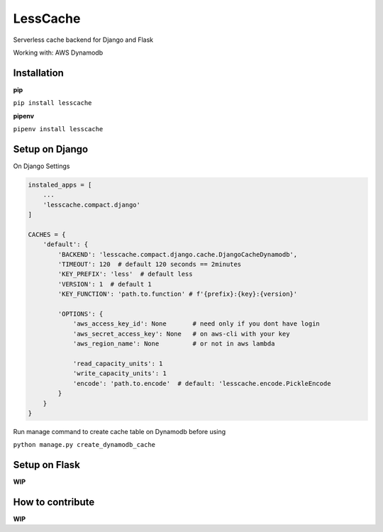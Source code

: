 LessCache
=========

Serverless cache backend for Django and Flask

Working with: AWS Dynamodb


.. image:: https://badges.gitter.im/Join%20Chat.svg
  :alt: Join the chat at https://gitter.im/ebertti/lesscache
  :target: https://gitter.im/ebertti/lesscache?utm_source=badge&utm_medium=badge&utm_campaign=pr-badge&utm_content=badge

.. image:: https://img.shields.io/badge/django-1.11%202.0%202.1-brightgreen.svg
  :target: http://pypi.python.org/pypi/lesscache

.. image:: https://img.shields.io/pypi/v/lesscache.svg?style=flat
  :target: http://pypi.python.org/pypi/lesscache

.. image:: https://img.shields.io/pypi/pyversions/lesscache.svg?maxAge=2592000
  :target: http://pypi.python.org/pypi/lesscache

.. image:: https://img.shields.io/pypi/format/lesscache.svg?maxAge=2592000
  :target: http://pypi.python.org/pypi/lesscache

.. image:: https://img.shields.io/pypi/status/lesscache.svg?maxAge=2592000
  :target: http://pypi.python.org/pypi/lesscache

.. image:: https://img.shields.io/travis/ebertti/lesscache/master.svg?maxAge=2592000
  :target: https://travis-ci.org/ebertti/lesscache
  
.. image:: https://img.shields.io/requires/github/ebertti/lesscache.svg?maxAge=2592000
  :target: https://requires.io/github/ebertti/lesscache/requirements/

.. image:: https://img.shields.io/coveralls/ebertti/lesscache/master.svg?maxAge=2592000
  :target: https://coveralls.io/r/ebertti/lesscache?branch=master
  
.. image:: https://img.shields.io/codeclimate/github/ebertti/lesscache.svg
  :target: https://codeclimate.com/github/ebertti/lesscache


Installation
------------

**pip**

``pip install lesscache``
    
**pipenv**

``pipenv install lesscache``

Setup on Django
---------------

On Django Settings

.. code-block:: python

    instaled_apps = [
        ...
        'lesscache.compact.django'
    ]

    CACHES = {
        'default': {
            'BACKEND': 'lesscache.compact.django.cache.DjangoCacheDynamodb',
            'TIMEOUT': 120  # default 120 seconds == 2minutes
            'KEY_PREFIX': 'less'  # default less
            'VERSION': 1  # default 1
            'KEY_FUNCTION': 'path.to.function' # f'{prefix}:{key}:{version}'

            'OPTIONS': {
                'aws_access_key_id': None       # need only if you dont have login
                'aws_secret_access_key': None   # on aws-cli with your key
                'aws_region_name': None         # or not in aws lambda

                'read_capacity_units': 1
                'write_capacity_units': 1
                'encode': 'path.to.encode'  # default: 'lesscache.encode.PickleEncode
            }
        }
    }


Run manage command to create cache table on Dynamodb before using

``python manage.py create_dynamodb_cache``

Setup on Flask
--------------

**WIP**


How to contribute
-----------------

**WIP**
